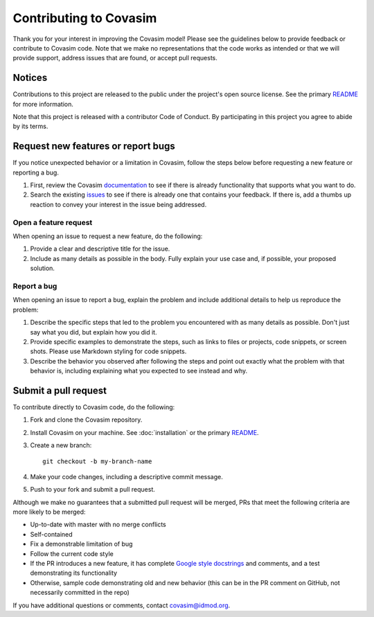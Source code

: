 =======================
Contributing to Covasim
=======================

Thank you for your interest in improving the Covasim model! Please see the
guidelines below to provide feedback or contribute to Covasim code.  Note that
we make no representations that the code works as intended or that we will
provide support, address issues that are found, or accept pull requests.

Notices
=======

Contributions to this project are released to the public under the project's open source license.
See the primary README_ for more information.

.. _README: https://github.com/InstituteforDiseaseModeling/covasim/blob/master/README.rst

Note that this project is released with a contributor Code of Conduct. By participating in this project
you agree to abide by its terms.

Request new features or report bugs
===================================

If you notice unexpected behavior or a limitation in Covasim, follow the steps below before requesting a new feature or reporting a bug.

1.  First, review the Covasim documentation_ to see if there is already functionality that supports
    what you want to do.
2.  Search the existing issues_ to see if there is already one that contains your feedback. If there
    is, add a thumbs up reaction to convey your interest in the issue being addressed.

.. _documentation: https://institutefordiseasemodeling.github.io/covasim/index.html

.. _issues: https://github.com/InstituteforDiseaseModeling/covasim/issues


Open a feature request
----------------------

When opening an issue to request a new feature, do the following:

1.  Provide a clear and descriptive title for the issue.
2.  Include as many details as possible in the body. Fully explain your use case and,
    if possible, your proposed solution.

Report a bug
------------

When opening an issue to report a bug, explain the problem and include additional details to help us reproduce the problem:

1.  Describe the specific steps that led to the problem you encountered with as many details as possible.
    Don't just say what you did, but explain how you did it.
2.  Provide specific examples to demonstrate the steps, such as links to files or projects, code snippets,
    or screen shots. Please use Markdown styling for code snippets.
3.  Describe the behavior you observed after following the steps and point out exactly what the problem
    with that behavior is, including explaining what you expected to see instead and why.


Submit a pull request
=====================

To contribute directly to Covasim code, do the following:

1.  Fork and clone the Covasim repository.
2.  Install Covasim on your machine. See :doc:`installation` or the primary README_.
3.  Create a new branch::

        git checkout -b my-branch-name

4.  Make your code changes, including a descriptive commit message.
5.  Push to your fork and submit a pull request.

Although we make no guarantees that a submitted pull request will be merged, PRs
that meet the following criteria are more likely to be merged:

*   Up-to-date with master with no merge conflicts
*   Self-contained
*   Fix a demonstrable limitation of bug
*   Follow the current code style
*   If the PR introduces a new feature, it has complete `Google style docstrings`_ and comments,
    and a test demonstrating its functionality
*   Otherwise, sample code demonstrating old and new behavior (this can be in the PR comment on
    GitHub, not necessarily committed in the repo)

.. _Google style docstrings: https://www.sphinx-doc.org/en/master/usage/extensions/example_google.html

If you have additional questions or comments, contact covasim@idmod.org.
